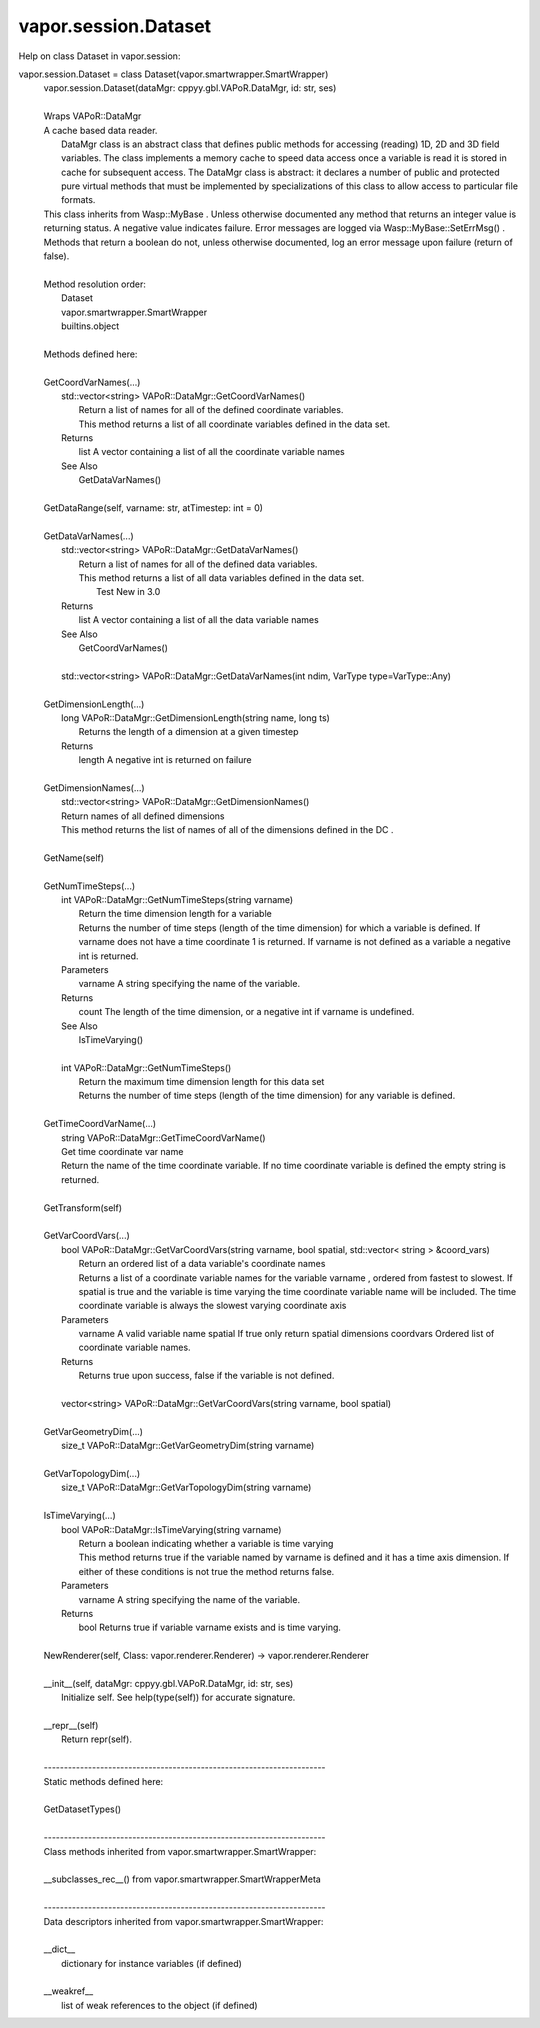 .. _vapor.session.Dataset:


vapor.session.Dataset
---------------------


Help on class Dataset in vapor.session:

vapor.session.Dataset = class Dataset(vapor.smartwrapper.SmartWrapper)
 |  vapor.session.Dataset(dataMgr: cppyy.gbl.VAPoR.DataMgr, id: str, ses)
 |  
 |  Wraps VAPoR::DataMgr
 |  A cache based data reader.
 |   DataMgr class is an abstract class that defines public methods for accessing (reading) 1D, 2D and 3D field variables. The class implements a memory cache to speed data access  once a variable is read it is stored in cache for subsequent access. The DataMgr class is abstract: it declares a number of public and protected pure virtual methods that must be implemented by specializations of this class to allow access to particular file formats.
 |  This class inherits from Wasp::MyBase . Unless otherwise documented any method that returns an integer value is returning status. A negative value indicates failure. Error messages are logged via Wasp::MyBase::SetErrMsg() .
 |  Methods that return a boolean do not, unless otherwise documented, log an error message upon failure (return of false).
 |  
 |  Method resolution order:
 |      Dataset
 |      vapor.smartwrapper.SmartWrapper
 |      builtins.object
 |  
 |  Methods defined here:
 |  
 |  GetCoordVarNames(...)
 |      std::vector<string> VAPoR::DataMgr::GetCoordVarNames()
 |          Return a list of names for all of the defined coordinate variables.
 |          This method returns a list of all coordinate variables defined in the data set.
 |      Returns
 |          list A vector containing a list of all the coordinate variable names
 |      See Also
 |          GetDataVarNames()
 |  
 |  GetDataRange(self, varname: str, atTimestep: int = 0)
 |  
 |  GetDataVarNames(...)
 |      std::vector<string> VAPoR::DataMgr::GetDataVarNames()
 |          Return a list of names for all of the defined data variables.
 |          This method returns a list of all data variables defined in the data set.
 |            Test  New in 3.0
 |      Returns
 |          list A vector containing a list of all the data variable names
 |      See Also
 |          GetCoordVarNames()
 |      
 |      std::vector<string> VAPoR::DataMgr::GetDataVarNames(int ndim, VarType type=VarType::Any)
 |  
 |  GetDimensionLength(...)
 |      long VAPoR::DataMgr::GetDimensionLength(string name, long ts)
 |          Returns the length of a dimension at a given timestep
 |      Returns
 |          length A negative int is returned on failure
 |  
 |  GetDimensionNames(...)
 |      std::vector<string> VAPoR::DataMgr::GetDimensionNames()
 |      Return names of all defined dimensions
 |      This method returns the list of names of all of the dimensions defined in the DC .
 |  
 |  GetName(self)
 |  
 |  GetNumTimeSteps(...)
 |      int VAPoR::DataMgr::GetNumTimeSteps(string varname)
 |          Return the time dimension length for a variable
 |          Returns the number of time steps (length of the time dimension) for which a variable is defined. If varname does not have a time coordinate 1 is returned. If varname is not defined as a variable a negative int is returned.
 |      Parameters
 |          varname A string specifying the name of the variable.
 |      Returns
 |          count The length of the time dimension, or a negative int if varname is undefined.
 |      See Also
 |          IsTimeVarying()
 |      
 |      int VAPoR::DataMgr::GetNumTimeSteps()
 |          Return the maximum time dimension length for this data set
 |          Returns the number of time steps (length of the time dimension) for any variable is defined.
 |  
 |  GetTimeCoordVarName(...)
 |      string VAPoR::DataMgr::GetTimeCoordVarName()
 |      Get time coordinate var name
 |      Return the name of the time coordinate variable. If no time coordinate variable is defined the empty string is returned.
 |  
 |  GetTransform(self)
 |  
 |  GetVarCoordVars(...)
 |      bool VAPoR::DataMgr::GetVarCoordVars(string varname, bool spatial, std::vector< string > &coord_vars)
 |          Return an ordered list of a data variable's coordinate names
 |          Returns a list of a coordinate variable names for the variable varname , ordered from fastest to slowest. If spatial is true and the variable is time varying the time coordinate variable name will be included. The time coordinate variable is always the slowest varying coordinate axis
 |      Parameters
 |          varname A valid variable name spatial If true only return spatial dimensions coordvars Ordered list of coordinate variable names.
 |      Returns
 |          Returns true upon success, false if the variable is not defined.
 |      
 |      vector<string> VAPoR::DataMgr::GetVarCoordVars(string varname, bool spatial)
 |  
 |  GetVarGeometryDim(...)
 |      size_t VAPoR::DataMgr::GetVarGeometryDim(string varname)
 |  
 |  GetVarTopologyDim(...)
 |      size_t VAPoR::DataMgr::GetVarTopologyDim(string varname)
 |  
 |  IsTimeVarying(...)
 |      bool VAPoR::DataMgr::IsTimeVarying(string varname)
 |          Return a boolean indicating whether a variable is time varying
 |          This method returns true if the variable named by varname is defined and it has a time axis dimension. If either of these conditions is not true the method returns false.
 |      Parameters
 |          varname A string specifying the name of the variable.
 |      Returns
 |          bool Returns true if variable varname exists and is time varying.
 |  
 |  NewRenderer(self, Class: vapor.renderer.Renderer) -> vapor.renderer.Renderer
 |  
 |  __init__(self, dataMgr: cppyy.gbl.VAPoR.DataMgr, id: str, ses)
 |      Initialize self.  See help(type(self)) for accurate signature.
 |  
 |  __repr__(self)
 |      Return repr(self).
 |  
 |  ----------------------------------------------------------------------
 |  Static methods defined here:
 |  
 |  GetDatasetTypes()
 |  
 |  ----------------------------------------------------------------------
 |  Class methods inherited from vapor.smartwrapper.SmartWrapper:
 |  
 |  __subclasses_rec__() from vapor.smartwrapper.SmartWrapperMeta
 |  
 |  ----------------------------------------------------------------------
 |  Data descriptors inherited from vapor.smartwrapper.SmartWrapper:
 |  
 |  __dict__
 |      dictionary for instance variables (if defined)
 |  
 |  __weakref__
 |      list of weak references to the object (if defined)

